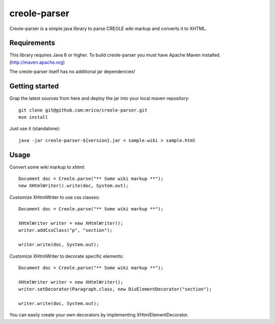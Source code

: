 creole-parser
=============

Creole-parser is a simple java library to parse CREOLE wiki markup and converts
it to XHTML.


Requirements
************

This library requires Java 6 or higher.
To build creole-parser you must have Apache Maven installed. (http://maven.apache.org)

The creole-parser itself has no additional jar dependencies!


Getting started
***************

Grap the latest sources from here and deploy the jar into your local maven repository: ::

	git clone git@github.com:mrico/creole-parser.git
	mvn install


Just use it (standalone): ::

	java -jar creole-parser-${version}.jar < sample.wiki > sample.html


Usage
*****

Convert some wiki markup to xhtml: ::

    Document doc = Creole.parse("** Some wiki markup **");
    new XHtmlWriter().write(doc, System.out);


Customize XHtmlWriter to use css classes: ::

	Document doc = Creole.parse("** Some wiki markup **");
	
	XHtmlWriter writer = new XHtmlWriter();
	writer.addCssClass("p", "section");
    
	writer.write(doc, System.out);


Customize XHtmlWriter to decorate specific elements: ::

	Document doc = Creole.parse("** Some wiki markup **");

	XHtmlWriter writer = new XHtmlWriter();
	writer.setDecorator(Paragraph.class, new DivElementDecorator("section");

	writer.write(doc, System.out);

You can easily create your own decorators by implementing XHtmlElementDecorator.
